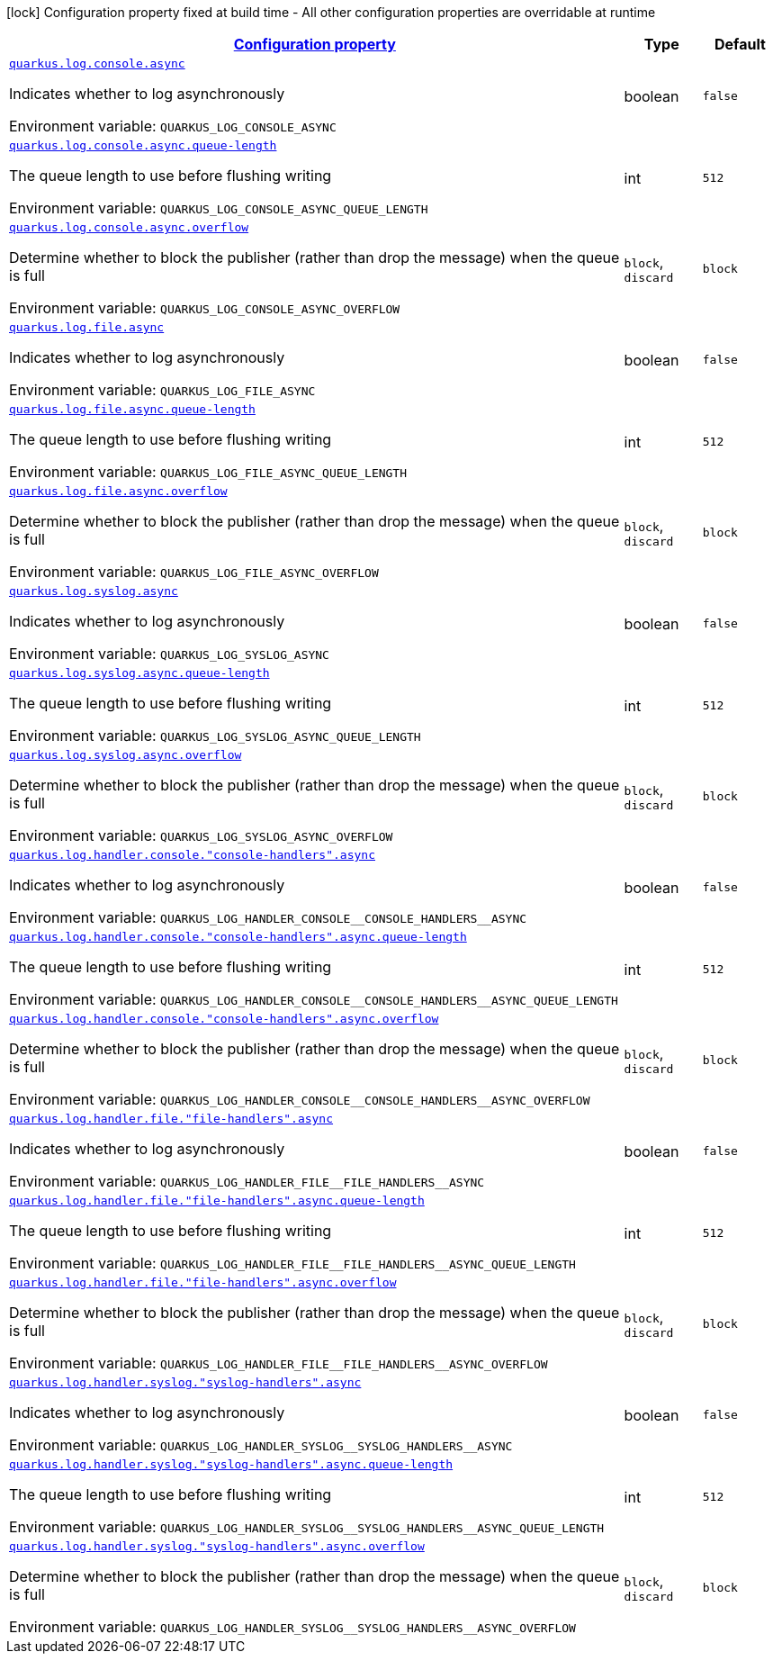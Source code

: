 
:summaryTableId: quarkus-config-group-logging-async-config
[.configuration-legend]
icon:lock[title=Fixed at build time] Configuration property fixed at build time - All other configuration properties are overridable at runtime
[.configuration-reference, cols="80,.^10,.^10"]
|===

h|[[quarkus-config-group-logging-async-config_configuration]]link:#quarkus-config-group-logging-async-config_configuration[Configuration property]

h|Type
h|Default

a| [[quarkus-config-group-logging-async-config_quarkus.log.console.async]]`link:#quarkus-config-group-logging-async-config_quarkus.log.console.async[quarkus.log.console.async]`

[.description]
--
Indicates whether to log asynchronously

Environment variable: `+++QUARKUS_LOG_CONSOLE_ASYNC+++`
--|boolean 
|`false`


a| [[quarkus-config-group-logging-async-config_quarkus.log.console.async.queue-length]]`link:#quarkus-config-group-logging-async-config_quarkus.log.console.async.queue-length[quarkus.log.console.async.queue-length]`

[.description]
--
The queue length to use before flushing writing

Environment variable: `+++QUARKUS_LOG_CONSOLE_ASYNC_QUEUE_LENGTH+++`
--|int 
|`512`


a| [[quarkus-config-group-logging-async-config_quarkus.log.console.async.overflow]]`link:#quarkus-config-group-logging-async-config_quarkus.log.console.async.overflow[quarkus.log.console.async.overflow]`

[.description]
--
Determine whether to block the publisher (rather than drop the message) when the queue is full

Environment variable: `+++QUARKUS_LOG_CONSOLE_ASYNC_OVERFLOW+++`
-- a|
`block`, `discard` 
|`block`


a| [[quarkus-config-group-logging-async-config_quarkus.log.file.async]]`link:#quarkus-config-group-logging-async-config_quarkus.log.file.async[quarkus.log.file.async]`

[.description]
--
Indicates whether to log asynchronously

Environment variable: `+++QUARKUS_LOG_FILE_ASYNC+++`
--|boolean 
|`false`


a| [[quarkus-config-group-logging-async-config_quarkus.log.file.async.queue-length]]`link:#quarkus-config-group-logging-async-config_quarkus.log.file.async.queue-length[quarkus.log.file.async.queue-length]`

[.description]
--
The queue length to use before flushing writing

Environment variable: `+++QUARKUS_LOG_FILE_ASYNC_QUEUE_LENGTH+++`
--|int 
|`512`


a| [[quarkus-config-group-logging-async-config_quarkus.log.file.async.overflow]]`link:#quarkus-config-group-logging-async-config_quarkus.log.file.async.overflow[quarkus.log.file.async.overflow]`

[.description]
--
Determine whether to block the publisher (rather than drop the message) when the queue is full

Environment variable: `+++QUARKUS_LOG_FILE_ASYNC_OVERFLOW+++`
-- a|
`block`, `discard` 
|`block`


a| [[quarkus-config-group-logging-async-config_quarkus.log.syslog.async]]`link:#quarkus-config-group-logging-async-config_quarkus.log.syslog.async[quarkus.log.syslog.async]`

[.description]
--
Indicates whether to log asynchronously

Environment variable: `+++QUARKUS_LOG_SYSLOG_ASYNC+++`
--|boolean 
|`false`


a| [[quarkus-config-group-logging-async-config_quarkus.log.syslog.async.queue-length]]`link:#quarkus-config-group-logging-async-config_quarkus.log.syslog.async.queue-length[quarkus.log.syslog.async.queue-length]`

[.description]
--
The queue length to use before flushing writing

Environment variable: `+++QUARKUS_LOG_SYSLOG_ASYNC_QUEUE_LENGTH+++`
--|int 
|`512`


a| [[quarkus-config-group-logging-async-config_quarkus.log.syslog.async.overflow]]`link:#quarkus-config-group-logging-async-config_quarkus.log.syslog.async.overflow[quarkus.log.syslog.async.overflow]`

[.description]
--
Determine whether to block the publisher (rather than drop the message) when the queue is full

Environment variable: `+++QUARKUS_LOG_SYSLOG_ASYNC_OVERFLOW+++`
-- a|
`block`, `discard` 
|`block`


a| [[quarkus-config-group-logging-async-config_quarkus.log.handler.console.-console-handlers-.async]]`link:#quarkus-config-group-logging-async-config_quarkus.log.handler.console.-console-handlers-.async[quarkus.log.handler.console."console-handlers".async]`

[.description]
--
Indicates whether to log asynchronously

Environment variable: `+++QUARKUS_LOG_HANDLER_CONSOLE__CONSOLE_HANDLERS__ASYNC+++`
--|boolean 
|`false`


a| [[quarkus-config-group-logging-async-config_quarkus.log.handler.console.-console-handlers-.async.queue-length]]`link:#quarkus-config-group-logging-async-config_quarkus.log.handler.console.-console-handlers-.async.queue-length[quarkus.log.handler.console."console-handlers".async.queue-length]`

[.description]
--
The queue length to use before flushing writing

Environment variable: `+++QUARKUS_LOG_HANDLER_CONSOLE__CONSOLE_HANDLERS__ASYNC_QUEUE_LENGTH+++`
--|int 
|`512`


a| [[quarkus-config-group-logging-async-config_quarkus.log.handler.console.-console-handlers-.async.overflow]]`link:#quarkus-config-group-logging-async-config_quarkus.log.handler.console.-console-handlers-.async.overflow[quarkus.log.handler.console."console-handlers".async.overflow]`

[.description]
--
Determine whether to block the publisher (rather than drop the message) when the queue is full

Environment variable: `+++QUARKUS_LOG_HANDLER_CONSOLE__CONSOLE_HANDLERS__ASYNC_OVERFLOW+++`
-- a|
`block`, `discard` 
|`block`


a| [[quarkus-config-group-logging-async-config_quarkus.log.handler.file.-file-handlers-.async]]`link:#quarkus-config-group-logging-async-config_quarkus.log.handler.file.-file-handlers-.async[quarkus.log.handler.file."file-handlers".async]`

[.description]
--
Indicates whether to log asynchronously

Environment variable: `+++QUARKUS_LOG_HANDLER_FILE__FILE_HANDLERS__ASYNC+++`
--|boolean 
|`false`


a| [[quarkus-config-group-logging-async-config_quarkus.log.handler.file.-file-handlers-.async.queue-length]]`link:#quarkus-config-group-logging-async-config_quarkus.log.handler.file.-file-handlers-.async.queue-length[quarkus.log.handler.file."file-handlers".async.queue-length]`

[.description]
--
The queue length to use before flushing writing

Environment variable: `+++QUARKUS_LOG_HANDLER_FILE__FILE_HANDLERS__ASYNC_QUEUE_LENGTH+++`
--|int 
|`512`


a| [[quarkus-config-group-logging-async-config_quarkus.log.handler.file.-file-handlers-.async.overflow]]`link:#quarkus-config-group-logging-async-config_quarkus.log.handler.file.-file-handlers-.async.overflow[quarkus.log.handler.file."file-handlers".async.overflow]`

[.description]
--
Determine whether to block the publisher (rather than drop the message) when the queue is full

Environment variable: `+++QUARKUS_LOG_HANDLER_FILE__FILE_HANDLERS__ASYNC_OVERFLOW+++`
-- a|
`block`, `discard` 
|`block`


a| [[quarkus-config-group-logging-async-config_quarkus.log.handler.syslog.-syslog-handlers-.async]]`link:#quarkus-config-group-logging-async-config_quarkus.log.handler.syslog.-syslog-handlers-.async[quarkus.log.handler.syslog."syslog-handlers".async]`

[.description]
--
Indicates whether to log asynchronously

Environment variable: `+++QUARKUS_LOG_HANDLER_SYSLOG__SYSLOG_HANDLERS__ASYNC+++`
--|boolean 
|`false`


a| [[quarkus-config-group-logging-async-config_quarkus.log.handler.syslog.-syslog-handlers-.async.queue-length]]`link:#quarkus-config-group-logging-async-config_quarkus.log.handler.syslog.-syslog-handlers-.async.queue-length[quarkus.log.handler.syslog."syslog-handlers".async.queue-length]`

[.description]
--
The queue length to use before flushing writing

Environment variable: `+++QUARKUS_LOG_HANDLER_SYSLOG__SYSLOG_HANDLERS__ASYNC_QUEUE_LENGTH+++`
--|int 
|`512`


a| [[quarkus-config-group-logging-async-config_quarkus.log.handler.syslog.-syslog-handlers-.async.overflow]]`link:#quarkus-config-group-logging-async-config_quarkus.log.handler.syslog.-syslog-handlers-.async.overflow[quarkus.log.handler.syslog."syslog-handlers".async.overflow]`

[.description]
--
Determine whether to block the publisher (rather than drop the message) when the queue is full

Environment variable: `+++QUARKUS_LOG_HANDLER_SYSLOG__SYSLOG_HANDLERS__ASYNC_OVERFLOW+++`
-- a|
`block`, `discard` 
|`block`

|===